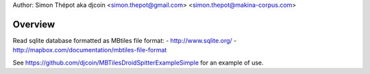 
Author: Simon Thépot aka djcoin <simon.thepot@gmail.com> <simon.thepot@makina-corpus.com>

Overview
========

Read sqlite database formatted as MBtiles file format:
- http://www.sqlite.org/
- http://mapbox.com/documentation/mbtiles-file-format

See https://github.com/djcoin/MBTilesDroidSpitterExampleSimple for an example of use.

